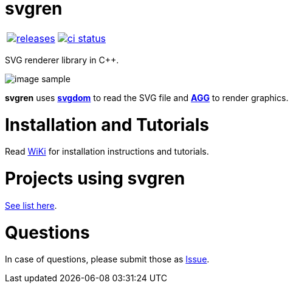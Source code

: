 :name: svgren

= {name}

|====
| link:https://github.com/cppfw/{name}/releases[image:https://img.shields.io/github/tag/cppfw/{name}.svg[releases]] | link:https://github.com/cppfw/{name}/actions[image:https://github.com/cppfw/{name}/workflows/ci/badge.svg[ci status]]
|====

SVG renderer library in C++.

image:wiki/camera.png[image sample]

**svgren** uses **link:https://github.com/cppfw/svgdom[svgdom]** to read the SVG file and **link:http://github.com/cppfw/agg[AGG]** to render graphics.

= Installation and Tutorials
Read link:wiki/Main.adoc[WiKi] for installation instructions and tutorials.

= Projects using svgren
link:wiki/usages.adoc[See list here].

= Questions
In case of questions, please submit those as link:https://github.com/cppfw/svgren/issues[Issue].
